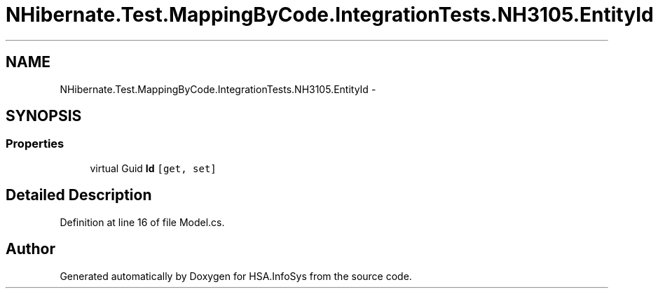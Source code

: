 .TH "NHibernate.Test.MappingByCode.IntegrationTests.NH3105.EntityId" 3 "Fri Jul 5 2013" "Version 1.0" "HSA.InfoSys" \" -*- nroff -*-
.ad l
.nh
.SH NAME
NHibernate.Test.MappingByCode.IntegrationTests.NH3105.EntityId \- 
.SH SYNOPSIS
.br
.PP
.SS "Properties"

.in +1c
.ti -1c
.RI "virtual Guid \fBId\fP\fC [get, set]\fP"
.br
.in -1c
.SH "Detailed Description"
.PP 
Definition at line 16 of file Model\&.cs\&.

.SH "Author"
.PP 
Generated automatically by Doxygen for HSA\&.InfoSys from the source code\&.
